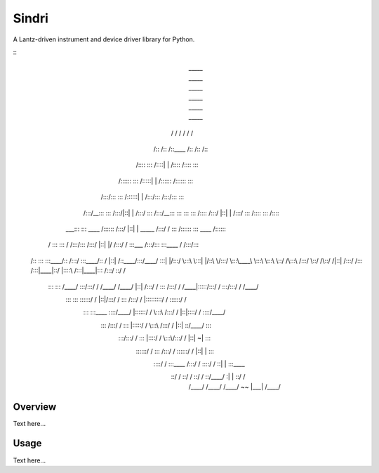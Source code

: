 ﻿Sindri
++++++

A Lantz-driven instrument and device driver library for Python.

::
              _____                    _____                    _____                    _____                    _____                    _____          
             /\    \                  /\    \                  /\    \                  /\    \                  /\    \                  /\    \         
            /::\    \                /::\    \                /::\____\                /::\    \                /::\    \                /::\    \        
           /::::\    \               \:::\    \              /::::|   |               /::::\    \              /::::\    \               \:::\    \       
          /::::::\    \               \:::\    \            /:::::|   |              /::::::\    \            /::::::\    \               \:::\    \      
         /:::/\:::\    \               \:::\    \          /::::::|   |             /:::/\:::\    \          /:::/\:::\    \               \:::\    \     
        /:::/__\:::\    \               \:::\    \        /:::/|::|   |            /:::/  \:::\    \        /:::/__\:::\    \               \:::\    \    
        \:::\   \:::\    \              /::::\    \      /:::/ |::|   |           /:::/    \:::\    \      /::::\   \:::\    \              /::::\    \   
      ___\:::\   \:::\    \    ____    /::::::\    \    /:::/  |::|   | _____    /:::/    / \:::\    \    /::::::\   \:::\    \    ____    /::::::\    \  
     /\   \:::\   \:::\    \  /\   \  /:::/\:::\    \  /:::/   |::|   |/\    \  /:::/    /   \:::\ ___\  /:::/\:::\   \:::\____\  /\   \  /:::/\:::\    \ 
    /::\   \:::\   \:::\____\/::\   \/:::/  \:::\____\/:: /    |::|   /::\____\/:::/____/     \:::|    |/:::/  \:::\   \:::|    |/::\   \/:::/  \:::\____\
    \:::\   \:::\   \::/    /\:::\  /:::/    \::/    /\::/    /|::|  /:::/    /\:::\    \     /:::|____|\::/   |::::\  /:::|____|\:::\  /:::/    \::/    /
     \:::\   \:::\   \/____/  \:::\/:::/    / \/____/  \/____/ |::| /:::/    /  \:::\    \   /:::/    /  \/____|:::::\/:::/    /  \:::\/:::/    / \/____/ 
      \:::\   \:::\    \       \::::::/    /                   |::|/:::/    /    \:::\    \ /:::/    /         |:::::::::/    /    \::::::/    /          
       \:::\   \:::\____\       \::::/____/                    |::::::/    /      \:::\    /:::/    /          |::|\::::/    /      \::::/____/           
        \:::\  /:::/    /        \:::\    \                    |:::::/    /        \:::\  /:::/    /           |::| \::/____/        \:::\    \           
         \:::\/:::/    /          \:::\    \                   |::::/    /          \:::\/:::/    /            |::|  ~|               \:::\    \          
          \::::::/    /            \:::\    \                  /:::/    /            \::::::/    /             |::|   |                \:::\    \         
           \::::/    /              \:::\____\                /:::/    /              \::::/    /              \::|   |                 \:::\____\        
            \::/    /                \::/    /                \::/    /                \::/____/                \:|   |                  \::/    /        
             \/____/                  \/____/                  \/____/                  ~~                       \|___|                   \/____/         
                                                                                                                                                      

Overview
--------

Text here...

Usage
-----

Text here...
